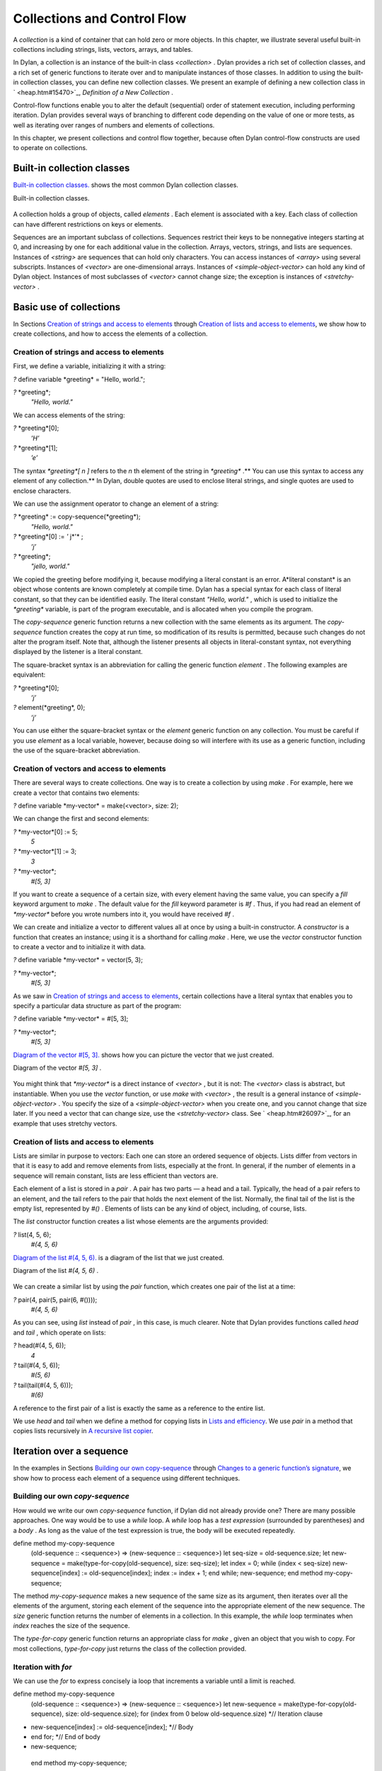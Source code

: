 Collections and Control Flow
============================

A *collection* is a kind of container that can hold zero or more
objects. In this chapter, we illustrate several useful built-in
collections including strings, lists, vectors, arrays, and tables.

In Dylan, a collection is an instance of the built-in class
*<collection>* . Dylan provides a rich set of collection classes, and a
rich set of generic functions to iterate over and to manipulate
instances of those classes. In addition to using the built-in collection
classes, you can define new collection classes. We present an example of
defining a new collection class in ` <heap.htm#15470>`_, *Definition of
a New Collection* .

Control-flow functions enable you to alter the default (sequential)
order of statement execution, including performing iteration. Dylan
provides several ways of branching to different code depending on the
value of one or more tests, as well as iterating over ranges of numbers
and elements of collections.

In this chapter, we present collections and control flow together,
because often Dylan control-flow constructs are used to operate on
collections.

Built-in collection classes
---------------------------

`Built-in collection classes. <collect.htm#96187>`_ shows the most
common Dylan collection classes.

Built-in collection classes.
                            

.. figure:: collect-2.gif
   :align: center
   :alt: 

.. figure:: collect-3.gif
   :align: center
   :alt: 
A collection holds a group of objects, called *elements* . Each element
is associated with a key. Each class of collection can have different
restrictions on keys or elements.

Sequences are an important subclass of collections. Sequences restrict
their keys to be nonnegative integers starting at 0, and increasing by
one for each additional value in the collection. Arrays, vectors,
strings, and lists are sequences. Instances of *<string>* are sequences
that can hold only characters. You can access instances of *<array>*
using several subscripts. Instances of *<vector>* are one-dimensional
arrays. Instances of *<simple-object-vector>* can hold any kind of Dylan
object. Instances of most subclasses of *<vector>* cannot change size;
the exception is instances of *<stretchy-vector>* .

Basic use of collections
------------------------

In Sections `Creation of strings and access to
elements <collect.htm#64252>`_ through `Creation of lists and access
to elements <collect.htm#79090>`_, we show how to create collections,
and how to access the elements of a collection.

Creation of strings and access to elements
~~~~~~~~~~~~~~~~~~~~~~~~~~~~~~~~~~~~~~~~~~

First, we define a variable, initializing it with a string:

*?* define variable \*greeting\* = "Hello, world.";

*?* \*greeting\*;
 *"Hello, world."*

We can access elements of the string:

*?* \*greeting\*[0];
 *’H’*

*?* \*greeting\*[1];
 *’e’*

The syntax *\*greeting\*[* *n* *]* refers to the *n* th element of the
string in *\*greeting\** .** You can use this syntax to access any
element of any collection.** In Dylan, double quotes are used to enclose
literal strings, and single quotes are used to enclose characters.

We can use the assignment operator to change an element of a string:

*?* \*greeting\* := copy-sequence(\*greeting\*);
 *"Hello, world."*

*?* \*greeting\*[0] := *'* j*'* ;
 *’j’*

*?* \*greeting\*;
 *"jello, world."*

We copied the greeting before modifying it, because modifying a literal
constant is an error. A*literal constant* is an object whose contents
are known completely at compile time. Dylan has a special syntax for
each class of literal constant, so that they can be identified easily.
The literal constant *"Hello, world."* , which is used to initialize the
*\*greeting\** variable, is part of the program executable, and is
allocated when you compile the program.

The *copy-sequence* generic function returns a new collection with the
same elements as its argument. The *copy-sequence* function creates the
copy at run time, so modification of its results is permitted, because
such changes do not alter the program itself. Note that, although the
listener presents all objects in literal-constant syntax, not everything
displayed by the listener is a literal constant.

The square-bracket syntax is an abbreviation for calling the generic
function *element* . The following examples are equivalent:

*?* \*greeting\*[0];
 *’j’*

*?* element(\*greeting\*, 0);
 *’j’*

You can use either the square-bracket syntax or the *element* generic
function on any collection. You must be careful if you use *element* as
a local variable, however, because doing so will interfere with its use
as a generic function, including the use of the square-bracket
abbreviation.

Creation of vectors and access to elements
~~~~~~~~~~~~~~~~~~~~~~~~~~~~~~~~~~~~~~~~~~

There are several ways to create collections. One way is to create a
collection by using *make* . For example, here we create a vector that
contains two elements:

*?* define variable \*my-vector\* = make(<vector>, size: 2);

We can change the first and second elements:

*?* \*my-vector\*[0] := 5;
 *5*

*?* \*my-vector\*[1] := 3;
 *3*

*?* \*my-vector\*;
 *#[5, 3]*

If you want to create a sequence of a certain size, with every element
having the same value, you can specify a *fill* keyword argument to
*make* . The default value for the *fill* keyword parameter is *#f* .
Thus, if you had read an element of *\*my-vector\** before you wrote
numbers into it, you would have received *#f* .

We can create and initialize a vector to different values all at once by
using a built-in constructor. A *constructor* is a function that creates
an instance; using it is a shorthand for calling *make* . Here, we use
the *vector* constructor function to create a vector and to initialize
it with data.

*?* define variable \*my-vector\* = vector(5, 3);

*?* \*my-vector\*;
 *#[5, 3]*

As we saw in `Creation of strings and access to
elements <collect.htm#64252>`_, certain collections have a literal
syntax that enables you to specify a particular data structure as part
of the program:

*?* define variable \*my-vector\* = #[5, 3];

*?* \*my-vector\*;
 *#[5, 3]*

`Diagram of the vector #[5, 3]. <collect.htm#15842>`_ shows how you
can picture the vector that we just created.

Diagram of the vector *#[5, 3]* .
                                 

.. figure:: collect-2.gif
   :align: center
   :alt: 

.. figure:: collect-4.gif
   :align: center
   :alt: 
You might think that *\*my-vector\** is a direct instance of *<vector>*
, but it is not: The *<vector>* class is abstract, but instantiable.
When you use the *vector* function, or use *make* with *<vector>* , the
result is a general instance of *<simple-object-vector>* . You specify
the size of a *<simple-object-vector>* when you create one, and you
cannot change that size later. If you need a vector that can change
size, use the *<stretchy-vector>* class. See ` <heap.htm#26097>`_, for
an example that uses stretchy vectors.

Creation of lists and access to elements
~~~~~~~~~~~~~~~~~~~~~~~~~~~~~~~~~~~~~~~~

Lists are similar in purpose to vectors: Each one can store an ordered
sequence of objects. Lists differ from vectors in that it is easy to add
and remove elements from lists, especially at the front. In general, if
the number of elements in a sequence will remain constant, lists are
less efficient than vectors are.

Each element of a list is stored in a *pair* . A pair has two parts — a
head and a tail. Typically, the head of a pair refers to an element, and
the tail refers to the pair that holds the next element of the list.
Normally, the final tail of the list is the empty list, represented by
*#()* . Elements of lists can be any kind of object, including, of
course, lists.

The *list* constructor function creates a list whose elements are the
arguments provided:

*?* list(4, 5, 6);
 *#(4, 5, 6)*

`Diagram of the list #(4, 5, 6). <collect.htm#39346>`_ is a diagram
of the list that we just created.

Diagram of the list *#(4, 5, 6)* .
                                  

.. figure:: collect-2.gif
   :align: center
   :alt: 

.. figure:: collect-5.gif
   :align: center
   :alt: 
We can create a similar list by using the *pair* function, which creates
one pair of the list at a time:

*?* pair(4, pair(5, pair(6, #())));
 *#(4, 5, 6)*

As you can see, using *list* instead of *pair* , in this case, is much
clearer. Note that Dylan provides functions called *head* and *tail* ,
which operate on lists:

*?* head(#(4, 5, 6));
 *4*

*?* tail(#(4, 5, 6));
 *#(5, 6)*

*?* tail(tail(#(4, 5, 6)));
 *#(6)*

A reference to the first pair of a list is exactly the same as a
reference to the entire list.

We use *head* and *tail* when we define a method for copying lists in
`Lists and efficiency <collect.htm#38085>`_. We use *pair* in a
method that copies lists recursively in `A recursive list
copier <collect.htm#39033>`_.

Iteration over a sequence
-------------------------

In the examples in Sections `Building our own
copy-sequence <collect.htm#37187>`_ through `Changes to a generic
function’s signature <collect.htm#70023>`_, we show how to process each
element of a sequence using different techniques.

Building our own *copy-sequence*
~~~~~~~~~~~~~~~~~~~~~~~~~~~~~~~~

How would we write our own *copy-sequence* function, if Dylan did not
already provide one? There are many possible approaches. One way would
be to use a *while* loop. A *while* loop has a *test expression*
(surrounded by parentheses) and a *body* . As long as the value of the
test expression is true, the body will be executed repeatedly.

define method my-copy-sequence
 (old-sequence :: <sequence>) => (new-sequence :: <sequence>)
 let seq-size = old-sequence.size;
 let new-sequence = make(type-for-copy(old-sequence), size: seq-size);
 let index = 0;
 while (index < seq-size)
 new-sequence[index] := old-sequence[index];
 index := index + 1;
 end while;
 new-sequence;
 end method my-copy-sequence;

The method *my-copy-sequence* makes a new sequence of the same size as
its argument, then iterates over all the elements of the argument,
storing each element of the sequence into the appropriate element of the
new sequence. The *size* generic function returns the number of elements
in a collection. In this example, the *while* loop terminates when
*index* reaches the size of the sequence.

The *type-for-copy* generic function returns an appropriate class for
*make* , given an object that you wish to copy. For most collections,
*type-for-copy* just returns the class of the collection provided.

Iteration with *for*
~~~~~~~~~~~~~~~~~~~~

We can use the *for* to express concisely ia loop that increments a
variable until a limit is reached.

define method my-copy-sequence
 (old-sequence :: <sequence>) => (new-sequence :: <sequence>)
 let new-sequence
 = make(type-for-copy(old-sequence), size: old-sequence.size);
 for (index from 0 below old-sequence.size) *// Iteration clause
* new-sequence[index] := old-sequence[index]; *// Body
* end for; *// End of body
* new-sequence;
 end method my-copy-sequence;

In the preceding example, the body is executed *old-sequence.size*
times, with *index* bound to zero first, then rebound to one more than
the previous value of *index* each time through the loop. The variable
*index* is defined only within the body of the *for* iteration
construct. The body of the *for* iteration construct begins after the
iteration clause(s), and finishes with the matching *end* . For the
*while* iteration construct shown in `Building our own
copy-sequence <collect.htm#37187>`_, the body starts after the predicate
and finishes with the matching *end* .

The *for* loop can have many different kinds of iteration clauses. In
this section, we have shown a simple iteration over a series of numbers.
In `Lists and efficiency <collect.htm#38085>`_, we use clauses that
bind variables to initial values for the first time through a loop, and
use expressions to rebind the variables for the second and subsequent
times through the loop. We also demonstrate a clause that permits
iteration to continue until an expression is true, both in `Lists
and efficiency <collect.htm#38085>`_ and ` <heap.htm#18322>`_.

The *for* loop has a simple type of iteration clause that we can use to
iterate over any Dylan collection. The airport example in
` <nlanding.htm#11965>`_, demonstrates iteration over vectors using this
kind of iteration clause.

Lists and efficiency
~~~~~~~~~~~~~~~~~~~~

The *my-copy-sequence* method in `Iteration with
for <collect.htm#30468>`_ works efficiently for vectors. It does so
because Dylan can store and retrieve arbitrary elements of vectors, and
can determine the size of vectors in constant time.

Lists are quite a different data structure from vectors. Accessing
elements and determining the size of a list takes linear time. Thus, you
can access the thousandth element of a vector or string in the same
amount of time as you can access the first element of a vector or
string; when you uses lists, however, it takes about 1000 times longer
to access the thousandth element than to access the first element. The
difference in access times occurs because Dylan must walk over almost
1000 pairs to get to the thousandth pair, and thus get to the thousandth
element of the list. Although the method defined in `Iteration with
for <collect.htm#30468>`_ can copy lists, it will be excessively slow,
especially for long lists.

We would like to provide a special method for copying lists that uses a
more efficient algorithm. In particular, we want to walk over the
provided list element by element, without having to retrace over
elements of the list that we have already copied.

*// Assumes that old-list is a proper list (that is, it ends with #())*
 *// and is not circular
* define method my-copy-sequence (old-list :: <list>) => (new-list ::
<list>)
 let new-list = make(<list>, size: old-list.size);
 for (old = old-list then old.tail,
 new = new-list then new.tail,
 until: empty?(old))
 new.head := old.head;
 end for;
 new-list;
 end method my-copy-sequence;

First, *my-copy-sequence* makes a new list that is the same length as
the old one. Next, the *for* iterator is used to bind the variables
*old* and *new* to *old-list* and *new-list* , respectively. Then, the
*for* iterator executes the *until:* expression to determine whether it
is time to terminate the loop. If the *until:* expression returns true,
then the *for* loop terminates, and the newly created list is returned
from *my-copy-sequence* . Otherwise, the body of the *for* loop is
executed — the body stores the head of the first pair in *old* into the
head of the first pair in *new* . The result of that action is that the
first element of *new* is indentical to the first element of *old* . For
this iteration, that action causes the first element of *new-list* to be
identical to the first element of *old-list* . In subsequent iterations,
the body will access elements 1 closer to the end of the list. It will
do so because, after the body is executed, the *for* iterator loops back
to the iterator clauses, where the *then* clauses bind *old* to all but
the first pair of *old* , and bind *new* to all but the first pair of
*new* . The termination check occurs again, with the same consequences,
depending on the value of the *until:* expression. Iteration then
continues just like the second time through the loop until the end of
*old* is reached.

In this method, we never have to search for the current spot of the old
list that we are copying, or to search for the end of the new list that
we are building. The variables *old* and *new* track exactly which pairs
in the iteration to access, and that tracking saves a considerable
amount of time for large lists. When the iteration is finished,
*my-copy-sequence* returns the new list.

Polymorphism
~~~~~~~~~~~~

An important advantage of programming in Dylan is that we can provide a
general method for copying a sequence (as shown in `Iteration with
for <collect.htm#30468>`_), and also can provide special copying methods
for particular subclasses of sequences (as shown in `Lists and
efficiency <collect.htm#38085>`_). Method dispatch takes care of picking
the best method for the argument. Callers of *my-copy-sequence* do not
need to worry about any performance optimizations that we have installed
for lists. They simply use *my-copy-sequence* for lists, just as they
would for any other sequence. This polymorphism can be useful for
keeping interfaces between components of a program simple and
extensible.

Mapping functions
~~~~~~~~~~~~~~~~~

Iterating over all the elements of a collection is a common idiom, and
Dylan provides several different mapping functions that accomplish these
kinds of iterations in different ways. In the following example, we
redefine the *my-copy-sequence* method originally defined in `Lists
and efficiency <collect.htm#38085>`_. Here, we use the *do* iteration
construct, instead of a *for* loop.

*// Assumes that old-list is a proper list (that is, it ends with #())
 // and is not circular
* define method my-copy-sequence (old-list :: <list>) => (new-list ::
<list>)
 let new-list = make(<list>, size: old-list.size);
 *// Remember the pair of the copy that we are initializing
* let current-pair = new-list;
 *// Iterate over all the elements of the existing list, making new
pairs,
 // and splicing them into the end of the copy that we are building
* do(method (old-element)
 current-pair.head := old-element;
 current-pair := current-pair.tail;
 end method,
 old-list);
 new-list;
 end method my-copy-sequence;

The *do* mapping function takes a function and one or more collections,
and calls the function on each element of each collection. The function
should take one argument if you provide *do* with one collection, two
arguments if you provide two collections, and so on. The result of
calling the function is ignored, and *do* itself returns no meaningful
value. The *do* function is useful only if the method that you provide
accomplishes a valuable side effect. In the preceding example, the
supplied method stores an element of the old list into the head of the
current pair of the new list, and moves to the next pair of the new
list. Note that this method is actually a closure, which closes over the
*current-pair* local variable. See ` <func.htm#60266>`_, for more
information about closures.

A recursive list copier
~~~~~~~~~~~~~~~~~~~~~~~

In many situations, the most concise way to manipulate lists (and other
treelike structures) is to use recursion. In *recursion* , a function
calls itself, directly or indirectly. In the following example, we
redefine the *my-copy-sequence* method for lists to use recursion
instead of iteration.

define method my-copy-sequence (old-list :: <list>) => (new-list ::
<list>)
 if (empty?(old-list))
 #();
 else
 pair(old-list.head, my-copy-sequence(old-list.tail));
 end if;
 end method my-copy-sequence;

Note that recursion can be just as efficient as iteration. For example,
consider the function *my-reverse* , which creates a new list with
elements in the reverse order from the list you supply.

define method my-reverse (old-list :: <list>) => (reversed-list ::
<list>)
 local method rev (old :: <list>, results :: <list>)
 if (empty?(old)) results else rev(old.tail, pair(old.head, results))
end;
 end method;
 rev(old-list, #());
 end method my-reverse;

The *local* *method* declaration inside the *my-reverse* method defines
a function that is bound to the name *rev* only within a scope of the
body of *my-reverse* . This declaration is different from *define*
*method* , which creates module bindings that can be accessed outside
the lexical scope of where they are defined.

The local method *rev* calls itself as the last expression in its body.
Thus, the *rev* method can be optimized by the Dylan compiler into code
that is exactly as efficient as if it was written with iteration.

Alternative ways of defining the *my-reverse* function are discussed in
`Reversal of sequences <collect.htm#88876>`_.

Using *map* and *curry*
~~~~~~~~~~~~~~~~~~~~~~~

Perhaps the easiest way to implement our simple sequence copier is to
use the *map* function. The *map* function takes the same arguments as
does *do* . However, instead of ignoring the return value of the
function that you provide, *map* gathers into a new collection all the
results of calling the provided function. The new
 collection will be an instance of the *type-for-copy* of the first
collection argument to *map* .

define method my-copy-sequence
 (old-sequence :: <sequence>) => (new-sequence :: <sequence>)
 map(identity, old-sequence);
 end method my-copy-sequence;

The *identity* function simply returns its argument without making any
changes. A more interesting example is to define a method that
multiplies a number by each element of a vector, yielding a new vector
with the products. Here is a sample call to *scalar-multiply* , which we
define next:

*?* scalar-multiply(3, #[4, 5, 6]);
 *#[12, 15, 18]*

Here is our definition of *scalar-multiply* , using *map* :

define method scalar-multiply
 (scalar :: <number>, old-vector :: <vector>) => (result :: <vector>)
 map(method (vector-element) scalar \* vector-element end,
 old-vector);
 end method scalar-multiply;

We use the *method* statement to create a kind of function (a closure)
that multiplies *scalar* by an element of the vector provided by *map* .
The *map* iterator then calls that function on each element of
*old-vector* , collecting the results in a new sequence. A variant of
*map* , called *map-into* , replaces elements in an existing collection,
rather than creating a new collection for the results. See
` <heap.htm#66376>`_, for an example of the use of *map-into* .

We can define this method more succinctly using *curry* , which is a
function that generates a function:

define method scalar-multiply
 (scalar :: <number>, old-vector :: <vector>) => (result :: <vector>)
 map(curry(\\\*, scalar), old-vector);
 end method scalar-multiply;

The *curry* function in this example creates exactly the same method as
the one that we created in the previous definition of *scalar-multiply*
. That is, *curry(\\\*, scalar)* builds a function that multiplies its
argument by *scalar* . This generated function is then used by *map* to
compute the value of each element of the new sequence.

Mapping functions such as *do* and *map* work well when you want to
operate over the entire collection. The *map* function works well only
if there is a one-to-one correspondence between input-collection sizes
and output-collection size. However, the other techniques that we have
presented, such as using *for* and *while* , can work better when you
want to operate on only part of a sequence. In `A sequence copier
that can copy a portion of a sequence <collect.htm#56086>`_, we take
another look at how a *for* loop can help us to solve the problem of
iterating over only part of a collection.

A sequence copier that can copy a portion of a sequence
~~~~~~~~~~~~~~~~~~~~~~~~~~~~~~~~~~~~~~~~~~~~~~~~~~~~~~~

The *copy-sequence* generic function provided by Dylan actually takes
keyword arguments that allow only a portion of the sequence to be
copied. Here is an example:

*?* copy-sequence("airport", start: 3);
 *"port"*

*?* copy-sequence("snow", start: 1, end: 3);
 *"no"*

In the following, we use a *for* loop with two iteration clauses to
implement the more flexible version of the general purpose
*my-copy-sequence* :

define method my-copy-sequence
 (old-sequence :: <sequence>,
 #key start = 0, end: limit = old-sequence.size)
 => (new-sequence :: <sequence>)
 let new-sequence = make(type-for-copy(old-sequence), size: limit -
start);
 for (source-index from start below limit,
 destination-index from 0)
 new-sequence[destination-index] := old-sequence[source-index];
 end for;
 new-sequence;
 end method my-copy-sequence;

In the preceding example, we force the keyword parameter *end:* to bind
the variable *limit* , rather than binding *end* . It is illegal to use
*end* as a variable name, because *end* is one of a few reserved words
in Dylan. In the body of the *for* loop, *source-index* will range from
*start* to 1 less than *limit* , and *destination-index* will range from
0 to 1 less then *limit* minus *start* , which is the length of the new
sequence being created.

Changes to a generic function’s signature
~~~~~~~~~~~~~~~~~~~~~~~~~~~~~~~~~~~~~~~~~

Note that the *my-copy-sequence* method defined in `A sequence
copier that can copy a portion of a sequence <collect.htm#56086>`_ has a
parameter list that is not congruent with the parameter list of the
generic function. That is, that method accepts the *start:* and *end:*
keyword arguments, when previously only required arguments were allowed
for that generic function. We did not explicitly define the
*my-copy-sequence* generic function; Dylan created the generic function
implicitly, when we defined the first method for it, in `Building
our own copy-sequence <collect.htm#37187>`_. The generic function
accepts two required parameters, and no keyword parameters.

When you need to change the signature of a generic function, you must
change all the methods for that generic function to have a compatible
signature. In our example, we would have to fix the *my-copy-sequence*
method for lists to accept the *start:* and *end:* keyword arguments,
and would have to change the methods to operate on only a portion of the
list provided. For more information about the congruence rules for
methods of a generic function, see ` <func.htm#18741>`_.

Manipulation of collections
---------------------------

Dylan provides an extensive library of functions that manipulate
collections. In this section, we explore how to build complex collection
functions from simpler ones, using the control-flow functions already
shown in this chapter.

Reversal of sequences
~~~~~~~~~~~~~~~~~~~~~

Dylan provides two generic functions for reversing sequences: *reverse*
, and *reverse!* . They both achieve the same objective, but *reverse!*
is allowed to modify its argument, whereas *reverse* never modifies its
argument.

*?* reverse("lever");
 *"revel"*

*?* define variable \*switch\* = vector("switch", "on");

*?* reverse(\*switch\*);
 *#["on", "switch"]*

*?* \*switch\*;
 *#["switch", "on"]*

*?* reverse!(\*switch\*);
 *#["on", "switch"]*

After the call to *reverse!* , the value of *\*switch\** is not defined.
Only the return value from *reverse!* will be meaningful. If we want
*\*switch\** to contain the reversed sequence, we must instead write

*?* \*switch\* := reverse!(\*switch\*);
 *#["on", "switch"]*

*?* \*switch\*;
 *#["on", "switch"]*

Note that *reverse!* cannot change the object to which *\*switch\**
refers; however, *reverse!* is allowed to alter the contents of that
object. Also note that *reverse!* may not return the same object as that
you provide as its argument. Consider the case of using *reverse!* on a
list to see how this behavior can be useful.

#. *Convention:* Dylan has a convention of putting an exclamation point
   at the ends of the names of functions that can destructively modify
   their arguments. For example, *reverse!* takes a sequence, and
   returns a sequence that has the same elements but in reverse order.
   The *reverse!* generic function may change the sequence that is its
   argument. In contrast, the *reverse* generic function performs a
   similar operation, but does not destructively modify its argument.
   Setters are an exception to this convention: They modify their
   argument, but do not typically end with *!* .

How can we write our own version of *reverse* using the iteration
techniques presented so far?

define method my-reverse (seq :: <sequence>) => (reversed-seq ::
<sequence>)
 let reversed-seq = make(type-for-copy(seq), size: seq.size);
 for (destination-index from seq.size - 1 to 0 by -1,
 source-index from 0)
 reversed-seq[destination-index] := seq[source-index];
 end for;
 reversed-seq;
 end method my-reverse;

Once again, this algorithm is fine for vectors and strings, but has poor
performance for lists. Here is a special *my-reverse* method for lists:

define method my-reverse (old-list :: <list>) => (reversed-list ::
<list>)
 let reversed-list = #();
 for (old-element in old-list)
 reversed-list := pair(old-element, reversed-list);
 end for;
 reversed-list;
 end method my-reverse;

It is easy to build up a list from its end to its start, and that is
exactly what we do in the preceding method. We start with the empty
list, and add pairs to the reversed list whose heads are the elements of
the argument. We follow the old list from its start to its end, while we
build the new list from its end to its start, thus reversing the list.

It is important to remember that, even though we created a new sequence
to contain the elements of the old sequence, we still share those old
elements with the new sequence. If two elements of a collection refer to
the same object, then modifying the element of one of the collections
affects the value of the element of the other collection. We illustrate
this behavior in `Destructive operations and shared
structure <collect.htm#75418>`_.

Destructive operations and shared structure
~~~~~~~~~~~~~~~~~~~~~~~~~~~~~~~~~~~~~~~~~~~

Consider the following example, and Figures `State before the
element is changed. <collect.htm#13263>`_ and `State after the
element is changed. <collect.htm#38430>`_.

*// Firste we construct a vector of two vectors
* *?* define variable \*switch-states\*
 = vector(vector("switch", "on"), vector("switch", "off"));

*?* \*switch-states\*;
 *#[#["switch", "on"], #["switch", "off"]]*

*// Now, we reverse the vector, holding on to the result
* *?* define variable \*rev-switch-states\* =
my-reverse(\*switch-states\*);

At this point, the states of the variables and vectors correspond to
`State before the element is changed. <collect.htm#13263>`_.

We examine the two sequences:

*?* \*rev-switch-states\*;
 *#[#["switch", "off"], #["switch", "on"]]*

*// Although \*switch-states\* and \*rev-switch-states\* are different
vectors,
 // they share elements
* *?* \*switch-states\* == \*rev-switch-states\*;
 *#f*

State before the element is changed.
                                    

.. figure:: collect-2.gif
   :align: center
   :alt: 

.. figure:: collect-6.gif
   :align: center
   :alt: 
Now, we change an element:

*?* \*switch-states\*[0] == \*rev-switch-states\*[1];
 *#t*

*// So, when we change an element in one, the same change occurs in the
other
* *?* (\*switch-states\*[0])[0] := "master switch";
 *"master switch"*

At this point, the states of the variables and vectors correspond to
`State after the element is changed. <collect.htm#38430>`_.

State after the element is changed.
                                   

.. figure:: collect-2.gif
   :align: center
   :alt: 

.. figure:: collect-7.gif
   :align: center
   :alt: 
We can look at the values of the variables:

*?* \*switch-states\*;
 *#[#["master switch", "on"], #["switch", "off"]]*

*?* \*rev-switch-states\*;
 *#[#["switch", "off"], #["master switch", "on"]]*

Each object pictured in Figures `State before the element is
changed. <collect.htm#13263>`_ and `State after the element is
changed. <collect.htm#38430>`_ is a vector. The strings in the figures
are vectors, although we did not draw them as such, to keep the diagrams
relatively simple. Variables are not objects in Dylan, but they are
shown referring to objects. In `State after the element is
changed. <collect.htm#38430>`_, the string *"switch"* is not referenced
by any other object and is therefore garbage; eventually, it will be
reclaimed by a garbage collector.

Changing an element of one collection can affect another collection if
the two collections share elements. Two collections share an element if
there is a value in one collection that is *==* (that is, identical) to
a value in the other collection. Functions such as *copy-sequence* and
*reverse* do only a *shallow copy* of their arguments: only the top
level of the copy is new. Every other part is shared with the old
sequence. Thus, it is important to take care when you modify objects
that might be shared with other parts of your application. Using
well-defined module boundaries that specify whether data structures can
be modified by clients of the module can help you to keep application
data consistent.

Conditional execution
---------------------

In Sections `if, else, and elseif <collect.htm#95947>`_ through
`Search of arrays with find-key <collect.htm#32578>`_, we consider ways
to execute different code depending on the results of one or more tests.

*if* , *else* , and *elseif*
~~~~~~~~~~~~~~~~~~~~~~~~~~~~

We showed the simplest use of *if* in ` <offset.htm#91994>`_. Consider
the case where there is more than one test involved. Suppose that we
want to write a method that describes a vote. Here are sample calls to
*interpret-votes* :

*?* interpret-votes(yes: 4, no: 0);
 *"unanimously approved"*

*?* interpret-votes(yes: 3, no: 1);
 *"approved"*

*?* interpret-votes(yes: 2, no: 2);
 *"tie"*

*?* interpret-votes(yes: 1, no: 3);
 *"not approved"*

We can define the *interpret-votes* method using the *if* control
structure and the *else* clause:

define method interpret-votes
 (#key yes :: <nonnegative-integer> = 0, no :: <nonnegative-integer> =
0)
 => (interpretation :: <string>)
 if (yes > 0 & no = 0)
 "unanimously approved";
 else if (yes > no)
 "approved";
 else if (yes = no)
 "tie";
 else
 "not approved";
 end if;
 end if;
 end if;
 end method interpret-votes;

We defined the *<nonnegative-integer>* type in ` <classes.htm#50813>`_,
using *limited* . Only positive integers and the integer 0 are instances
of *<nonnegative-integer>* . We use this type in the *interpret-votes*
method parameter list to ensure that no negative vote counts are
accepted.

#. *Quick summary of* *&* *infix operator* : *arg1* *&* *arg2*

The infix operator *&* does the *and* logical operation. If either or
both of the arguments to the *&* operator are false, then *&* returns
false.

Note that the *&* operator is actually a control-flow operator. If the
first argument to the *&* operator is false, then the value of the
second argument is never computed, and false is returned. If the value
of the first argument is true, then the value of the second argument is
computed and returned.

The *\|* operator (logical *or* ) behaves in a similar manner, except
that its second argument is computed and returned only if the first
argument is false.

The syntax for the *if* control structure allows *elseif* clauses, which
makes this style of conditionalization slightly more compact:

define method interpret-votes
 (#key yes :: <nonnegative-integer> = 0, no :: <nonnegative-integer> =
0)
 => (interpretation :: <string>)
 if (yes > 0 & no = 0)
 "unanimously approved";
 elseif (yes > no)
 "approved";
 elseif (yes = no)
 "tie";
 else
 "not approved";
 end if;
 end method interpret-votes;

Branching with *case*
~~~~~~~~~~~~~~~~~~~~~

Dylan also provides the *case* control structure to give you an
alternative way to express the branching style shown in `if, else,
and elseif <collect.htm#95947>`_:

define method interpret-votes
 (#key yes :: <nonnegative-integer> = 0, no :: <nonnegative-integer> =
0)
 => (interpretation :: <string>)
 case (yes > 0 & no = 0) => "unanimously approved";
 (yes > no) => "approved";
 (yes = no) => "tie";
 otherwise => "not approved";
 end case;
 end method interpret-votes;

The decision of whether to use *if* with *elseif* and *else* , as
opposed to using *case,* is largely a matter of personal style.

Branching with *select*
~~~~~~~~~~~~~~~~~~~~~~~

In certain situations, you are working with a particular two-argument
predicate (such as *==* or *<* ). The value of the first argument to the
predicate will always be the same, and you would like to perform
different actions based on the second value. You can use both *if* and
*case* to handle this situation, but the *select* control structure is
more concise. The following example interprets traffic-light colors:

define method color-action
 (color :: <symbol>) => (action :: <symbol>)
 select (color)
 #"red" => #"stop";
 #"yellow" => #"slow";
 #"green" => #"go";
 end select;
 end method color-action;

The *select* control structure uses *==* for the default predicate. For
example, in the preceding *select* statement, the symbol *#"stop"* will
be returned if *color == #"red"* . If you require a different predicate,
use the *by* clause, as shown in the following example, which interprets
age from a number representing years:

define method interpret-age
 (age :: <nonnegative-integer>) => (description :: <string>)
 select (age by \\<)
 13 => "youngster";
 20 => "teenager";
 60 => "adult";
 otherwise => "senior";
 end select;
 end method interpret-age;

The preceding method returns the string *"youngster"* when provided an
age less then 13; returns *"teenager"* when the age is between 13 and
20; and returns *"adult"* when the age is between 20 and 60. In all
other cases, it returns *"senior"* .

Tables: Dynamic associations
~~~~~~~~~~~~~~~~~~~~~~~~~~~~

In `Branching with select <collect.htm#22974>`_, we saw how the
*color-action* method associated traffic-light colors with actions by
using *select* . These associations are *static* . They are determined
at compile time, and you cannot change them without recompiling the
*color-action* method. Sometimes, it is useful to associate one object
with another *dynamically* , while the program is running. Collections
are good data structures for this purpose. How could we rewrite
*color-action* so that it uses a collection to associate colors with
actions?

define variable \*color-action-table\* = make(<table>, size: 3);

\*color-action-table\*[#"red"] := #"stop";
 \*color-action-table\*[#"yellow"] := #"slow";
 \*color-action-table\*[#"green"] := #"go";

define method color-action (color :: <symbol>) => (action :: <symbol>)
 \*color-action-table\*[color];
 end method color-action;

The tables provided by Dylan use *==* to compare keys.

During the execution of the program, we could add new associations to
*\*color-action-table\** , or could change or remove existing
associations. Tables grow as necessary to accommodate new associations
that are added.

Search of arrays with *for* and *block*
~~~~~~~~~~~~~~~~~~~~~~~~~~~~~~~~~~~~~~~

Suppose that you wanted to search a two-dimensional array, and to return
the first number greater than a given value.

define method find-larger-than
 (2d-array :: <array>, value :: <integer>)
 => (result :: type-union(singleton(#f), <integer>))
 let first-dimension = dimension(2d-array, 0);
 let second-dimension = dimension(2d-array, 1);
 block (return)
 for (i from 0 below first-dimension)
 for (j from 0 below second-dimension)
 if (2d-array[i, j] > value)
 return(2d-array[i, j]);
 end if;
 end for;
 end for;
 #f;
 end block;
 end method find-larger-than;

In the preceding example, the *block* statement binds the variable
*return* to a *nonlocal exit procedure* . If this exit procedure is
called while the *block* is in effect, it will return immediately from
the *block* statement, using any provided arguments as return values.
Thus, if an element of *2d-array* is greater than *value* , then this
element will be returned immediately from the *block* , and thus from
the method. Array elements can be accessed with the square-bracket
syntax, or with the function *aref* . (For more information about
referencing elements of an array, see ` <func.htm#54425>`_.) If the
entire array is searched, and no element is found that is greater than
*value* , then the *for* loops exit normally and the *block* statement
returns the last value in the *block* body, which in this case is false.
We use the *type-union* type-generating function to create a type that
permits either false or an integer to be returned from this method.

Search of arrays with *find-key*
~~~~~~~~~~~~~~~~~~~~~~~~~~~~~~~~

In Dylan, we can access multidimensional arrays as though they are
linearized one-dimensional vectors by using the *element* generic
function. Dylan provides a *find-key* generic function that uses
*element* to find the index (or key) that corresponds to a desired value
in a collection. Here, we rewrite *find-larger-than* to use *find-key* :

define method find-larger-than
 (array :: <array>, value :: <integer>)
 => (result :: type-union(singleton(#f), <integer>))
 let index
 = find-key(array, method (array-element) array-element > value end);
 index & array[index];
 end method find-larger-than;

The *find-key* generic function searches an array, calling the function
that we provided on each element. If our function ever returns true,
*find-key* returns the linearized index of the array element containing
the value. For a two-dimensional array, the linearized index is the
index that would be the appropriate key of a one-dimensional array that
we could construct by placing the rows of the two-dimensional array one
after the other. Rows in a two-dimensional array are numbered with the
first subscript, and the column within those rows is numbered by the
second subscript.

If our function never returns true for any element, *find-key* returns
false. In this example *&* is truly used as a control structure. If
*index* is false, then *&* will return false without executing the array
access. If *index* is true, then the array access occurs, and that is
the value of the *&* expression, and thus the value returned from the
method.

Summary
-------

In this chapter, we covered the following:

-  We showed a selection of built-in collection classes, including
   strings, lists, vectors, tables, and arrays.
-  We showed various iteration facilities and control structures,
   including *for* , *do* , *map* , *while* , *if* , *case* , *select* ,
   *block* , *&* , and *\|* .
-  We showed a simple example of recursion.
-  We showed some basic collection functions: *element* , *size* , and
   *find-key* .
-  We showed some basic sequence functions: *copy-sequence* , and
   *reverse* .
-  We showed additional collection functions: *head* , *tail* , *pair* ,
   *list* , and *vector* .
-  We explored basic sequence algorithms, and found that, although the
   various sequence classes are related, algorithms that are efficient
   for one class of sequence may not be appropriate for a different
   class of sequence.
-  We discussed destructive versus nondestructive functions.
-  We demonstrated the *curry* function, which generates functions.
-  We showed several examples of the use of closures as arguments to
    iterators.

